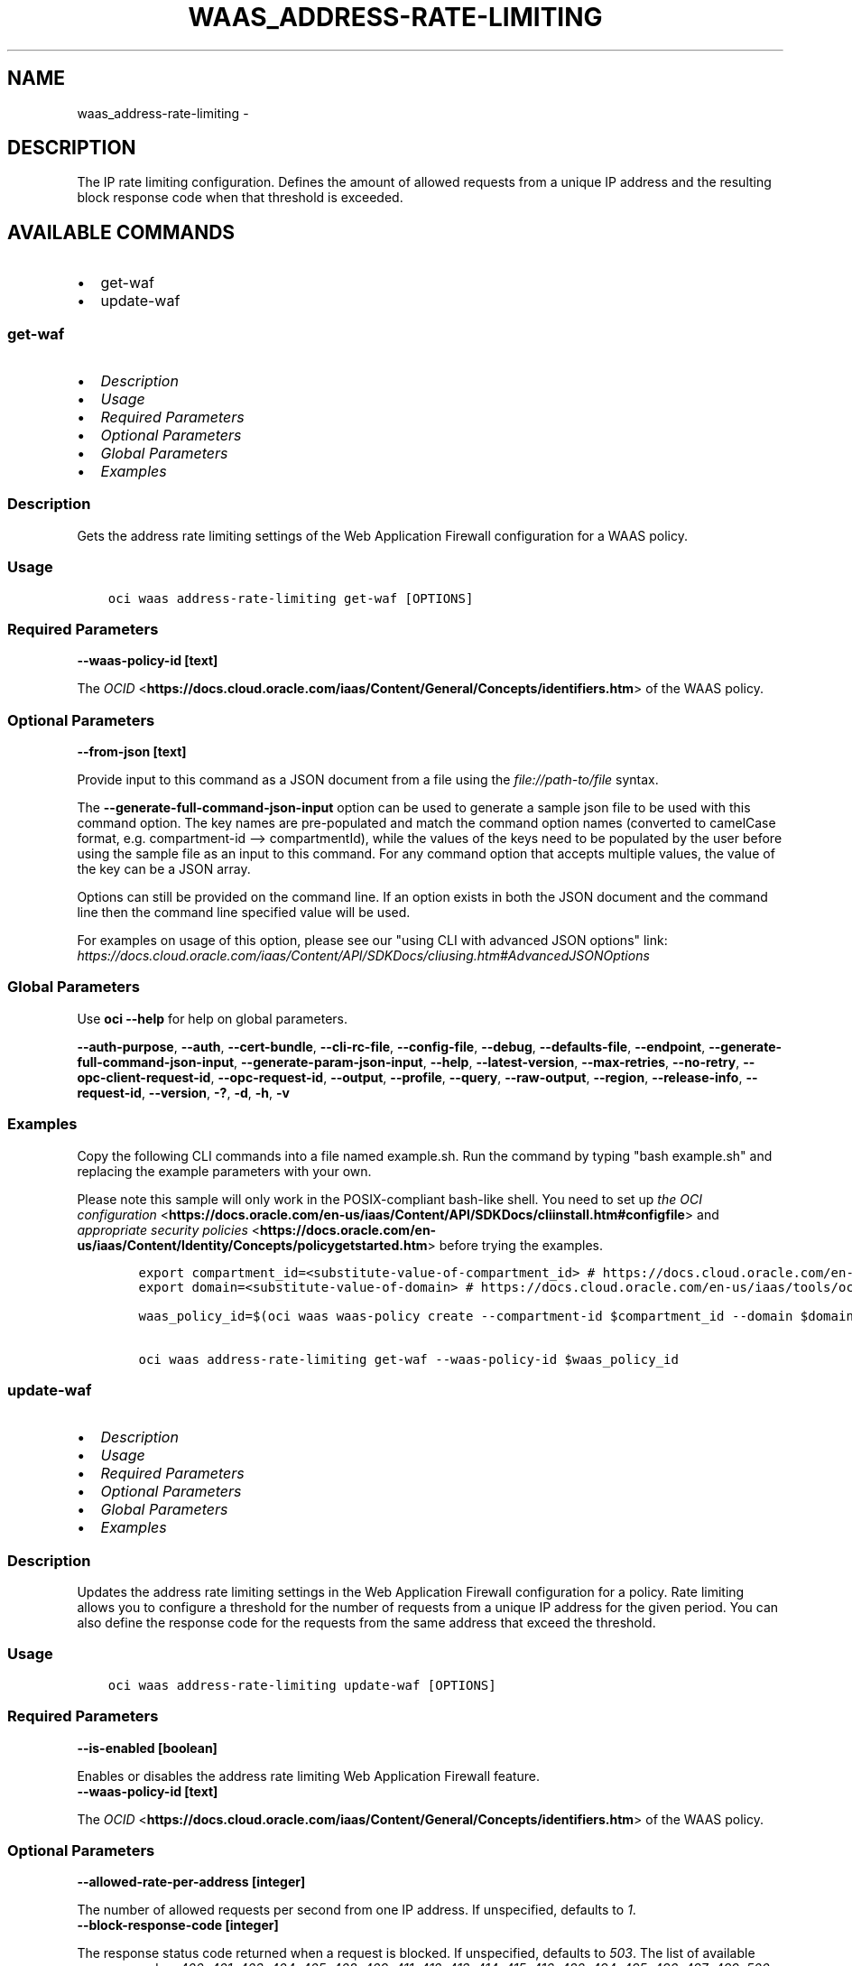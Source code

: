 .\" Man page generated from reStructuredText.
.
.
.nr rst2man-indent-level 0
.
.de1 rstReportMargin
\\$1 \\n[an-margin]
level \\n[rst2man-indent-level]
level margin: \\n[rst2man-indent\\n[rst2man-indent-level]]
-
\\n[rst2man-indent0]
\\n[rst2man-indent1]
\\n[rst2man-indent2]
..
.de1 INDENT
.\" .rstReportMargin pre:
. RS \\$1
. nr rst2man-indent\\n[rst2man-indent-level] \\n[an-margin]
. nr rst2man-indent-level +1
.\" .rstReportMargin post:
..
.de UNINDENT
. RE
.\" indent \\n[an-margin]
.\" old: \\n[rst2man-indent\\n[rst2man-indent-level]]
.nr rst2man-indent-level -1
.\" new: \\n[rst2man-indent\\n[rst2man-indent-level]]
.in \\n[rst2man-indent\\n[rst2man-indent-level]]u
..
.TH "WAAS_ADDRESS-RATE-LIMITING" "1" "Jul 01, 2021" "2.26.1" "OCI CLI Command Reference"
.SH NAME
waas_address-rate-limiting \- 
.SH DESCRIPTION
.sp
The IP rate limiting configuration. Defines the amount of allowed requests from a unique IP address and the resulting block response code when that threshold is exceeded.
.SH AVAILABLE COMMANDS
.INDENT 0.0
.IP \(bu 2
get\-waf
.IP \(bu 2
update\-waf
.UNINDENT
.SS \fBget\-waf\fP
.INDENT 0.0
.IP \(bu 2
\fI\%Description\fP
.IP \(bu 2
\fI\%Usage\fP
.IP \(bu 2
\fI\%Required Parameters\fP
.IP \(bu 2
\fI\%Optional Parameters\fP
.IP \(bu 2
\fI\%Global Parameters\fP
.IP \(bu 2
\fI\%Examples\fP
.UNINDENT
.SS Description
.sp
Gets the address rate limiting settings of the Web Application Firewall configuration for a WAAS policy.
.SS Usage
.INDENT 0.0
.INDENT 3.5
.sp
.nf
.ft C
oci waas address\-rate\-limiting get\-waf [OPTIONS]
.ft P
.fi
.UNINDENT
.UNINDENT
.SS Required Parameters
.INDENT 0.0
.TP
.B \-\-waas\-policy\-id [text]
.UNINDENT
.sp
The \fI\%OCID\fP <\fBhttps://docs.cloud.oracle.com/iaas/Content/General/Concepts/identifiers.htm\fP> of the WAAS policy.
.SS Optional Parameters
.INDENT 0.0
.TP
.B \-\-from\-json [text]
.UNINDENT
.sp
Provide input to this command as a JSON document from a file using the \fI\%file://path\-to/file\fP syntax.
.sp
The \fB\-\-generate\-full\-command\-json\-input\fP option can be used to generate a sample json file to be used with this command option. The key names are pre\-populated and match the command option names (converted to camelCase format, e.g. compartment\-id \-\-> compartmentId), while the values of the keys need to be populated by the user before using the sample file as an input to this command. For any command option that accepts multiple values, the value of the key can be a JSON array.
.sp
Options can still be provided on the command line. If an option exists in both the JSON document and the command line then the command line specified value will be used.
.sp
For examples on usage of this option, please see our "using CLI with advanced JSON options" link: \fI\%https://docs.cloud.oracle.com/iaas/Content/API/SDKDocs/cliusing.htm#AdvancedJSONOptions\fP
.SS Global Parameters
.sp
Use \fBoci \-\-help\fP for help on global parameters.
.sp
\fB\-\-auth\-purpose\fP, \fB\-\-auth\fP, \fB\-\-cert\-bundle\fP, \fB\-\-cli\-rc\-file\fP, \fB\-\-config\-file\fP, \fB\-\-debug\fP, \fB\-\-defaults\-file\fP, \fB\-\-endpoint\fP, \fB\-\-generate\-full\-command\-json\-input\fP, \fB\-\-generate\-param\-json\-input\fP, \fB\-\-help\fP, \fB\-\-latest\-version\fP, \fB\-\-max\-retries\fP, \fB\-\-no\-retry\fP, \fB\-\-opc\-client\-request\-id\fP, \fB\-\-opc\-request\-id\fP, \fB\-\-output\fP, \fB\-\-profile\fP, \fB\-\-query\fP, \fB\-\-raw\-output\fP, \fB\-\-region\fP, \fB\-\-release\-info\fP, \fB\-\-request\-id\fP, \fB\-\-version\fP, \fB\-?\fP, \fB\-d\fP, \fB\-h\fP, \fB\-v\fP
.SS Examples
.sp
Copy the following CLI commands into a file named example.sh. Run the command by typing "bash example.sh" and replacing the example parameters with your own.
.sp
Please note this sample will only work in the POSIX\-compliant bash\-like shell. You need to set up \fI\%the OCI configuration\fP <\fBhttps://docs.oracle.com/en-us/iaas/Content/API/SDKDocs/cliinstall.htm#configfile\fP> and \fI\%appropriate security policies\fP <\fBhttps://docs.oracle.com/en-us/iaas/Content/Identity/Concepts/policygetstarted.htm\fP> before trying the examples.
.INDENT 0.0
.INDENT 3.5
.sp
.nf
.ft C
    export compartment_id=<substitute\-value\-of\-compartment_id> # https://docs.cloud.oracle.com/en\-us/iaas/tools/oci\-cli/latest/oci_cli_docs/cmdref/waas/waas\-policy/create.html#cmdoption\-compartment\-id
    export domain=<substitute\-value\-of\-domain> # https://docs.cloud.oracle.com/en\-us/iaas/tools/oci\-cli/latest/oci_cli_docs/cmdref/waas/waas\-policy/create.html#cmdoption\-domain

    waas_policy_id=$(oci waas waas\-policy create \-\-compartment\-id $compartment_id \-\-domain $domain \-\-query data.id \-\-raw\-output)

    oci waas address\-rate\-limiting get\-waf \-\-waas\-policy\-id $waas_policy_id
.ft P
.fi
.UNINDENT
.UNINDENT
.SS \fBupdate\-waf\fP
.INDENT 0.0
.IP \(bu 2
\fI\%Description\fP
.IP \(bu 2
\fI\%Usage\fP
.IP \(bu 2
\fI\%Required Parameters\fP
.IP \(bu 2
\fI\%Optional Parameters\fP
.IP \(bu 2
\fI\%Global Parameters\fP
.IP \(bu 2
\fI\%Examples\fP
.UNINDENT
.SS Description
.sp
Updates the address rate limiting settings in the Web Application Firewall configuration for a policy. Rate limiting allows you to configure a threshold for the number of requests from a unique IP address for the given period. You can also define the response code for the requests from the same address that exceed the threshold.
.SS Usage
.INDENT 0.0
.INDENT 3.5
.sp
.nf
.ft C
oci waas address\-rate\-limiting update\-waf [OPTIONS]
.ft P
.fi
.UNINDENT
.UNINDENT
.SS Required Parameters
.INDENT 0.0
.TP
.B \-\-is\-enabled [boolean]
.UNINDENT
.sp
Enables or disables the address rate limiting Web Application Firewall feature.
.INDENT 0.0
.TP
.B \-\-waas\-policy\-id [text]
.UNINDENT
.sp
The \fI\%OCID\fP <\fBhttps://docs.cloud.oracle.com/iaas/Content/General/Concepts/identifiers.htm\fP> of the WAAS policy.
.SS Optional Parameters
.INDENT 0.0
.TP
.B \-\-allowed\-rate\-per\-address [integer]
.UNINDENT
.sp
The number of allowed requests per second from one IP address. If unspecified, defaults to \fI1\fP\&.
.INDENT 0.0
.TP
.B \-\-block\-response\-code [integer]
.UNINDENT
.sp
The response status code returned when a request is blocked. If unspecified, defaults to \fI503\fP\&. The list of available response codes: \fI400\fP, \fI401\fP, \fI403\fP, \fI404\fP, \fI405\fP, \fI408\fP, \fI409\fP, \fI411\fP, \fI412\fP, \fI413\fP, \fI414\fP, \fI415\fP, \fI416\fP, \fI422\fP, \fI494\fP, \fI495\fP, \fI496\fP, \fI497\fP, \fI499\fP, \fI500\fP, \fI501\fP, \fI502\fP, \fI503\fP, \fI504\fP, \fI507\fP\&.
.INDENT 0.0
.TP
.B \-\-from\-json [text]
.UNINDENT
.sp
Provide input to this command as a JSON document from a file using the \fI\%file://path\-to/file\fP syntax.
.sp
The \fB\-\-generate\-full\-command\-json\-input\fP option can be used to generate a sample json file to be used with this command option. The key names are pre\-populated and match the command option names (converted to camelCase format, e.g. compartment\-id \-\-> compartmentId), while the values of the keys need to be populated by the user before using the sample file as an input to this command. For any command option that accepts multiple values, the value of the key can be a JSON array.
.sp
Options can still be provided on the command line. If an option exists in both the JSON document and the command line then the command line specified value will be used.
.sp
For examples on usage of this option, please see our "using CLI with advanced JSON options" link: \fI\%https://docs.cloud.oracle.com/iaas/Content/API/SDKDocs/cliusing.htm#AdvancedJSONOptions\fP
.INDENT 0.0
.TP
.B \-\-if\-match [text]
.UNINDENT
.sp
For optimistic concurrency control. In the \fIPUT\fP or \fIDELETE\fP call for a resource, set the \fIif\-match\fP parameter to the value of the etag from a previous \fIGET\fP or \fIPOST\fP response for that resource. The resource will be updated or deleted only if the etag provided matches the resource\(aqs current etag value.
.INDENT 0.0
.TP
.B \-\-max\-delayed\-count\-per\-address [integer]
.UNINDENT
.sp
The maximum number of requests allowed to be queued before subsequent requests are dropped. If unspecified, defaults to \fI10\fP\&.
.INDENT 0.0
.TP
.B \-\-max\-wait\-seconds [integer]
.UNINDENT
.sp
The maximum time to wait for the work request to reach the state defined by \fB\-\-wait\-for\-state\fP\&. Defaults to 1200 seconds.
.INDENT 0.0
.TP
.B \-\-wait\-for\-state [text]
.UNINDENT
.sp
This operation asynchronously creates, modifies or deletes a resource and uses a work request to track the progress of the operation. Specify this option to perform the action and then wait until the work request reaches a certain state. Multiple states can be specified, returning on the first state. For example, \fB\-\-wait\-for\-state\fP SUCCEEDED \fB\-\-wait\-for\-state\fP FAILED would return on whichever lifecycle state is reached first. If timeout is reached, a return code of 2 is returned. For any other error, a return code of 1 is returned.
.sp
Accepted values are:
.INDENT 0.0
.INDENT 3.5
.sp
.nf
.ft C
ACCEPTED, CANCELED, CANCELING, FAILED, IN_PROGRESS, SUCCEEDED
.ft P
.fi
.UNINDENT
.UNINDENT
.INDENT 0.0
.TP
.B \-\-wait\-interval\-seconds [integer]
.UNINDENT
.sp
Check every \fB\-\-wait\-interval\-seconds\fP to see whether the work request to see if it has reached the state defined by \fB\-\-wait\-for\-state\fP\&. Defaults to 30 seconds.
.SS Global Parameters
.sp
Use \fBoci \-\-help\fP for help on global parameters.
.sp
\fB\-\-auth\-purpose\fP, \fB\-\-auth\fP, \fB\-\-cert\-bundle\fP, \fB\-\-cli\-rc\-file\fP, \fB\-\-config\-file\fP, \fB\-\-debug\fP, \fB\-\-defaults\-file\fP, \fB\-\-endpoint\fP, \fB\-\-generate\-full\-command\-json\-input\fP, \fB\-\-generate\-param\-json\-input\fP, \fB\-\-help\fP, \fB\-\-latest\-version\fP, \fB\-\-max\-retries\fP, \fB\-\-no\-retry\fP, \fB\-\-opc\-client\-request\-id\fP, \fB\-\-opc\-request\-id\fP, \fB\-\-output\fP, \fB\-\-profile\fP, \fB\-\-query\fP, \fB\-\-raw\-output\fP, \fB\-\-region\fP, \fB\-\-release\-info\fP, \fB\-\-request\-id\fP, \fB\-\-version\fP, \fB\-?\fP, \fB\-d\fP, \fB\-h\fP, \fB\-v\fP
.SS Examples
.sp
Copy the following CLI commands into a file named example.sh. Run the command by typing "bash example.sh" and replacing the example parameters with your own.
.sp
Please note this sample will only work in the POSIX\-compliant bash\-like shell. You need to set up \fI\%the OCI configuration\fP <\fBhttps://docs.oracle.com/en-us/iaas/Content/API/SDKDocs/cliinstall.htm#configfile\fP> and \fI\%appropriate security policies\fP <\fBhttps://docs.oracle.com/en-us/iaas/Content/Identity/Concepts/policygetstarted.htm\fP> before trying the examples.
.INDENT 0.0
.INDENT 3.5
.sp
.nf
.ft C
    export compartment_id=<substitute\-value\-of\-compartment_id> # https://docs.cloud.oracle.com/en\-us/iaas/tools/oci\-cli/latest/oci_cli_docs/cmdref/waas/waas\-policy/create.html#cmdoption\-compartment\-id
    export domain=<substitute\-value\-of\-domain> # https://docs.cloud.oracle.com/en\-us/iaas/tools/oci\-cli/latest/oci_cli_docs/cmdref/waas/waas\-policy/create.html#cmdoption\-domain
    export is_enabled=<substitute\-value\-of\-is_enabled> # https://docs.cloud.oracle.com/en\-us/iaas/tools/oci\-cli/latest/oci_cli_docs/cmdref/waas/address\-rate\-limiting/update\-waf.html#cmdoption\-is\-enabled

    waas_policy_id=$(oci waas waas\-policy create \-\-compartment\-id $compartment_id \-\-domain $domain \-\-query data.id \-\-raw\-output)

    oci waas address\-rate\-limiting update\-waf \-\-is\-enabled $is_enabled \-\-waas\-policy\-id $waas_policy_id
.ft P
.fi
.UNINDENT
.UNINDENT
.SH AUTHOR
Oracle
.SH COPYRIGHT
2016, 2021, Oracle
.\" Generated by docutils manpage writer.
.
